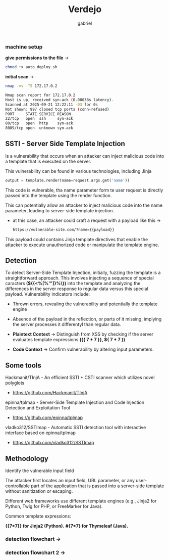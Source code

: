 #+title: Verdejo
#+author: gabriel
#+description: Verdejo easy level from dockerlabs.es

*** machine setup

*give permissions to the file* ->
#+begin_src sh
chmod +x auto_deploy.sh
#+end_src

*initial scan* ->
#+begin_src sh
nmap -vv -T5 172.17.0.2

Nmap scan report for 172.17.0.2
Host is up, received syn-ack (0.00038s latency).
Scanned at 2025-09-21 12:22:11 -03 for 0s
Not shown: 997 closed tcp ports (conn-refused)
PORT     STATE SERVICE REASON
22/tcp   open  ssh     syn-ack
80/tcp   open  http    syn-ack
8089/tcp open  unknown syn-ack
#+end_src

** SSTI - Server Side Template Injection

Is a vulnerability that occurs when an attacker can inject malicious code into a template that is executed on the server.

This vulnerability can be found in various technologies, including Jinja
#+begin_src python
output = template.render(name=request.args.get('name'))
#+end_src

This code is vulnerable, tha name parameter form te user request is directly passed into the template using the render function.

This can potentially allow an attacker to inject malicious code into the name parameter, leading to server-side template injection.

 * at this case, an attacker could craft a request with a payload like this ->
   #+begin_src sh
https://vulnerable-site.com/?name={{payload}}
   #+end_src

This payload could contains Jinja template directives that enable the attacker to execute unauthorized code or manipulate the template engine.


** Detection

To detect Server-Side Template Injection, initially, fuzzing the template is a straightforward approach. This involves injecting a sequence of special caracters *(${{<%[%'"]}%\})* into the template and analyzing the differences in the server response to regular data versus this special payload. Vulnerability indicators include:

- Thrown errors, revealing the vulnerability and potentially the template engine
- Absence of the payload in the reflection, or parts of it missing, implying the server processes it differentyl than regular data.

- *Plaintext Context*  -> Distinguish from XSS by checking if the server evaluates template expressions *({{ 7 * 7 }}, ${ 7 * 7  })*

- *Code Context* -> Confirm vulnerability by altering input parameters.

** Some tools

Hackmanit/TInjA - An efficient SSTI + CSTI scanner which utilizes novel polyglots
 * https://github.com/Hackmanit/TInjA

epinna/tplmap - Server-Side Template Injection and Code Injection Detection and Exploitation Tool
 * https://github.com/epinna/tplmap

vladko312/SSTImap - Automatic SSTI detection tool with interactive interface based on epinna/tplmap
 * https://github.com/vladko312/SSTImap


** Methodology

Identify the vulnerable input field

The attacker first locates an input field, URL parameter, or any user-controllable part of the application that is passed into a server-side template without sanitization or escaping.

Different web frameworks use different template engines (e.g., Jinja2 for Python, Twig for PHP, or FreeMarker for Java).

Common template expressions:

*{{7*7}} for Jinja2 (Python).*
*#{7*7} for Thymeleaf (Java).*


*** detection flowchart ->

[[../verdejo/imgs/detection.png]]



*** detection flowchart 2 ->
[[../verdejo/imgs/serverside-flowchart.png]]
